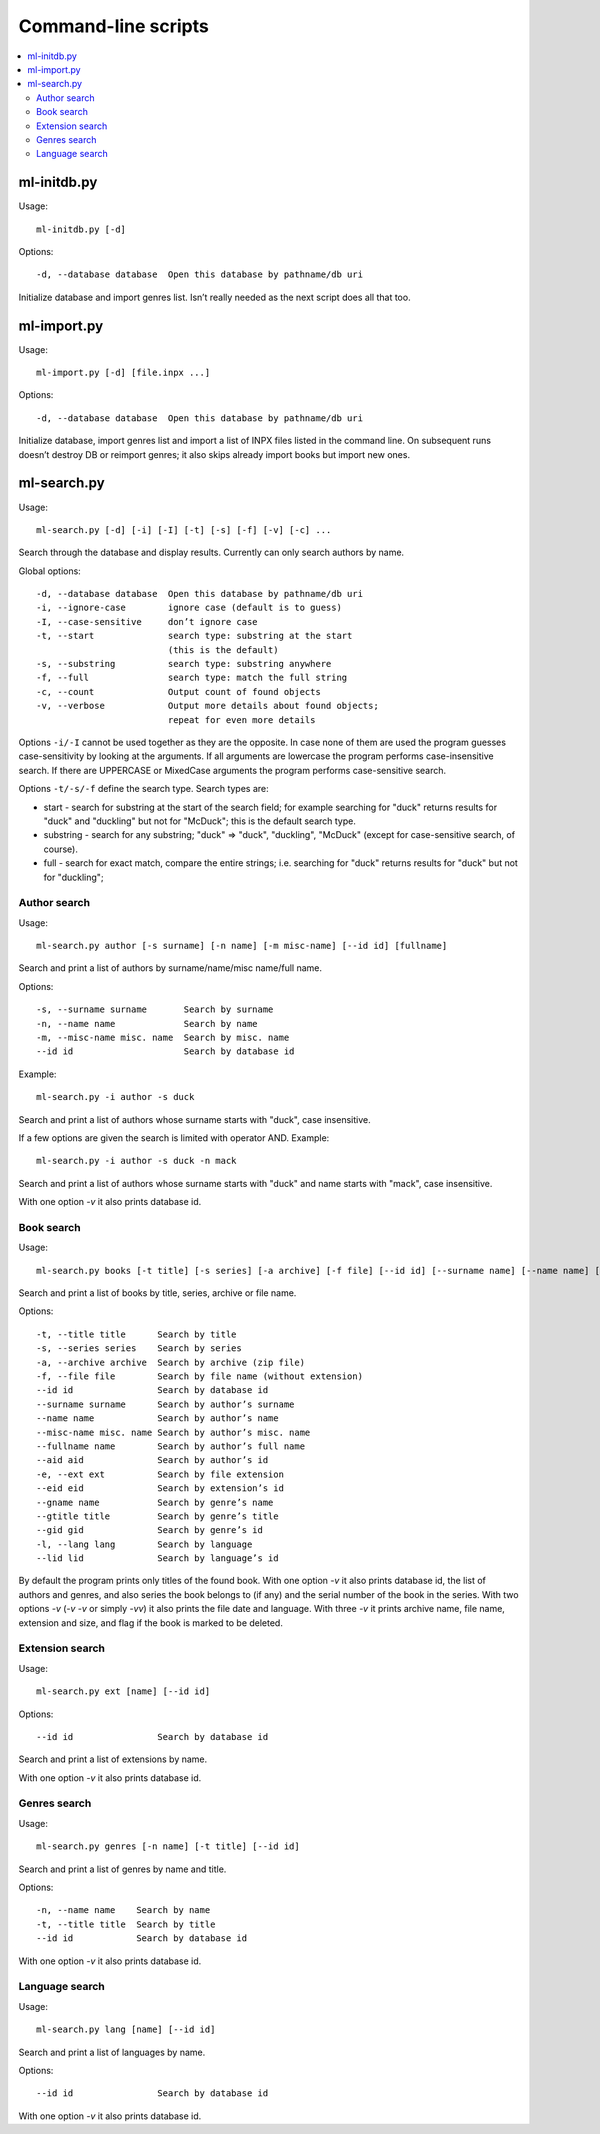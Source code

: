 
Command-line scripts
====================


.. contents::
   :local:


ml-initdb.py
------------

Usage::

    ml-initdb.py [-d]

Options::

    -d, --database database  Open this database by pathname/db uri

Initialize database and import genres list. Isn’t really needed as
the next script does all that too.


ml-import.py
------------

Usage::

    ml-import.py [-d] [file.inpx ...]

Options::

    -d, --database database  Open this database by pathname/db uri

Initialize database, import genres list and import a list of INPX files
listed in the command line. On subsequent runs doesn’t destroy DB or
reimport genres; it also skips already import books but import new ones.


ml-search.py
------------

Usage::

    ml-search.py [-d] [-i] [-I] [-t] [-s] [-f] [-v] [-c] ...

Search through the database and display results. Currently can only
search authors by name.

Global options::

    -d, --database database  Open this database by pathname/db uri
    -i, --ignore-case        ignore case (default is to guess)
    -I, --case-sensitive     don’t ignore case
    -t, --start              search type: substring at the start
                             (this is the default)
    -s, --substring          search type: substring anywhere
    -f, --full               search type: match the full string
    -c, --count              Output count of found objects
    -v, --verbose            Output more details about found objects;
                             repeat for even more details

Options ``-i/-I`` cannot be used together as they are the opposite. In
case none of them are used the program guesses case-sensitivity by
looking at the arguments. If all arguments are lowercase the program
performs case-insensitive search. If there are UPPERCASE or MixedCase
arguments the program performs case-sensitive search.

Options ``-t/-s/-f`` define the search type. Search types are:

* start - search for substring at the start of the search field; for
  example searching for "duck" returns results for "duck" and "duckling"
  but not for "McDuck"; this is the default search type.
* substring - search for any substring; "duck" => "duck", "duckling",
  "McDuck" (except for case-sensitive search, of course).
* full - search for exact match, compare the entire strings;
  i.e. searching for "duck" returns results for "duck" but not for
  "duckling";


Author search
^^^^^^^^^^^^^

Usage::

    ml-search.py author [-s surname] [-n name] [-m misc-name] [--id id] [fullname]

Search and print a list of authors by surname/name/misc name/full name.

Options::

    -s, --surname surname       Search by surname
    -n, --name name             Search by name
    -m, --misc-name misc. name  Search by misc. name
    --id id                     Search by database id

Example::

    ml-search.py -i author -s duck

Search and print a list of authors whose surname starts with "duck",
case insensitive.

If a few options are given the search is limited with operator AND.
Example::

    ml-search.py -i author -s duck -n mack

Search and print a list of authors whose surname starts with "duck" and
name starts with "mack", case insensitive.

With one option `-v` it also prints database id.


Book search
^^^^^^^^^^^

Usage::

    ml-search.py books [-t title] [-s series] [-a archive] [-f file] [--id id] [--surname name] [--name name] [--misc-name name] [--fullname name] [--aid aid] [-e ext] [--eid eid] [--gname name] [--gtitle title] [--gid gid] [-l lang] [--lid lid]

Search and print a list of books by title, series, archive or file name.

Options::

    -t, --title title      Search by title
    -s, --series series    Search by series
    -a, --archive archive  Search by archive (zip file)
    -f, --file file        Search by file name (without extension)
    --id id                Search by database id
    --surname surname      Search by author’s surname
    --name name            Search by author’s name
    --misc-name misc. name Search by author’s misc. name
    --fullname name        Search by author’s full name
    --aid aid              Search by author’s id
    -e, --ext ext          Search by file extension
    --eid eid              Search by extension’s id
    --gname name           Search by genre’s name
    --gtitle title         Search by genre’s title
    --gid gid              Search by genre’s id
    -l, --lang lang        Search by language
    --lid lid              Search by language’s id

By default the program prints only titles of the found book. With one
option `-v` it also prints database id, the list of authors and genres,
and also series the book belongs to (if any) and the serial number of
the book in the series. With two options `-v` (`-v -v` or simply `-vv`)
it also prints the file date and language. With three `-v` it prints
archive name, file name, extension and size, and flag if the book is
marked to be deleted.


Extension search
^^^^^^^^^^^^^^^^

Usage::

    ml-search.py ext [name] [--id id]

Options::

    --id id                Search by database id

Search and print a list of extensions by name.

With one option `-v` it also prints database id.


Genres search
^^^^^^^^^^^^^

Usage::

    ml-search.py genres [-n name] [-t title] [--id id]

Search and print a list of genres by name and title.

Options::

    -n, --name name    Search by name
    -t, --title title  Search by title
    --id id            Search by database id

With one option `-v` it also prints database id.


Language search
^^^^^^^^^^^^^^^

Usage::

    ml-search.py lang [name] [--id id]

Search and print a list of languages by name.

Options::

    --id id                Search by database id

With one option `-v` it also prints database id.

.. vim: set tw=72 :
